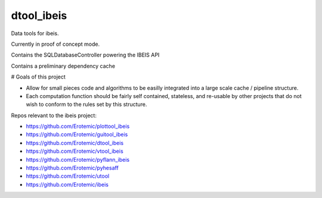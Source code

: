 dtool_ibeis
===========

|Pypi| |Downloads| |Codecov| |Travis| |Appveyor| 

Data tools for ibeis.

Currently in proof of concept mode. 

Contains the SQLDatabaseController powering the IBEIS API

Contains a preliminary dependency cache


# Goals of this project

* Allow for small pieces code and algorithms to be easilly integrated into a
  large scale cache / pipeline structure. 

* Each computation function should be fairly self contained, stateless, and
  re-usable by other projects that do not wish to conform to the rules set by
  this structure.


Repos relevant to the ibeis project:

* https://github.com/Erotemic/plottool_ibeis

* https://github.com/Erotemic/guitool_ibeis

* https://github.com/Erotemic/dtool_ibeis

* https://github.com/Erotemic/vtool_ibeis

* https://github.com/Erotemic/pyflann_ibeis

* https://github.com/Erotemic/pyhesaff

* https://github.com/Erotemic/utool

* https://github.com/Erotemic/ibeis


.. |CircleCI| image:: https://circleci.com/gh/Erotemic/dtool_ibeis.svg?style=svg
    :target: https://circleci.com/gh/Erotemic/dtool_ibeis
.. |Travis| image:: https://img.shields.io/travis/Erotemic/dtool_ibeis/master.svg?label=Travis%20CI
   :target: https://travis-ci.org/Erotemic/dtool_ibeis?branch=master
.. |Appveyor| image:: https://ci.appveyor.com/api/projects/status/github/Erotemic/dtool_ibeis?branch=master&svg=True
   :target: https://ci.appveyor.com/project/Erotemic/dtool_ibeis/branch/master
.. |Codecov| image:: https://codecov.io/github/Erotemic/dtool_ibeis/badge.svg?branch=master&service=github
   :target: https://codecov.io/github/Erotemic/dtool_ibeis?branch=master
.. |Pypi| image:: https://img.shields.io/pypi/v/dtool_ibeis.svg
   :target: https://pypi.python.org/pypi/dtool_ibeis
.. |Downloads| image:: https://img.shields.io/pypi/dm/dtool_ibeis.svg
   :target: https://pypistats.org/packages/dtool_ibeis
.. |ReadTheDocs| image:: https://readthedocs.org/projects/dtool_ibeis/badge/?version=latest
    :target: http://dtool_ibeis.readthedocs.io/en/latest/
